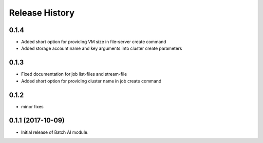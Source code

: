 .. :changelog:

Release History
===============

0.1.4
+++++

* Added short option for providing VM size in file-server create command
* Added storage account name and key arguments into cluster create parameters

0.1.3
+++++

* Fixed documentation for job list-files and stream-file
* Added short option for providing cluster name in job create command

0.1.2
+++++
* minor fixes

0.1.1 (2017-10-09)
++++++++++++++++++

* Initial release of Batch AI module.

